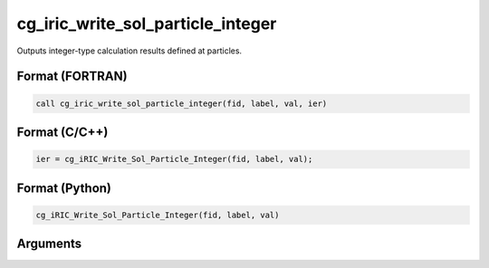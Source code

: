 cg_iric_write_sol_particle_integer
========================================

Outputs integer-type calculation results defined at particles.

Format (FORTRAN)
------------------
.. code-block:: fortran

   call cg_iric_write_sol_particle_integer(fid, label, val, ier)

Format (C/C++)
----------------
.. code-block:: c

   ier = cg_iRIC_Write_Sol_Particle_Integer(fid, label, val);

Format (Python)
----------------
.. code-block:: python

   cg_iRIC_Write_Sol_Particle_Integer(fid, label, val)

Arguments
---------

.. csv-table:: Arguments of cg_iric_write_sol_particle_integer
  :file: cg_iric_write_sol_particle_integer_args.csv
  :header-rows: 1
